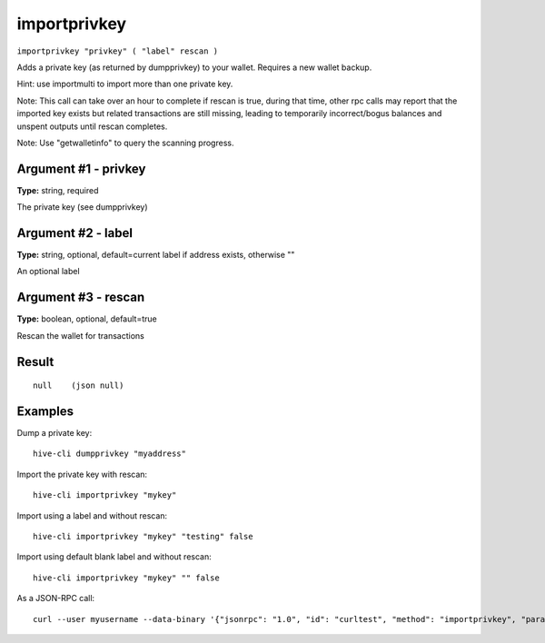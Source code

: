 .. This file is licensed under the Apache License 2.0 available on
   http://www.apache.org/licenses/.

importprivkey
=============

``importprivkey "privkey" ( "label" rescan )``

Adds a private key (as returned by dumpprivkey) to your wallet. Requires a new wallet backup.

Hint: use importmulti to import more than one private key.

Note: This call can take over an hour to complete if rescan is true, during that time, other rpc calls
may report that the imported key exists but related transactions are still missing, leading to temporarily incorrect/bogus balances and unspent outputs until rescan completes.

Note: Use "getwalletinfo" to query the scanning progress.

Argument #1 - privkey
~~~~~~~~~~~~~~~~~~~~~

**Type:** string, required

The private key (see dumpprivkey)

Argument #2 - label
~~~~~~~~~~~~~~~~~~~

**Type:** string, optional, default=current label if address exists, otherwise ""

An optional label

Argument #3 - rescan
~~~~~~~~~~~~~~~~~~~~

**Type:** boolean, optional, default=true

Rescan the wallet for transactions

Result
~~~~~~

::

  null    (json null)

Examples
~~~~~~~~


.. highlight:: shell

Dump a private key::

  hive-cli dumpprivkey "myaddress"

Import the private key with rescan::

  hive-cli importprivkey "mykey"

Import using a label and without rescan::

  hive-cli importprivkey "mykey" "testing" false

Import using default blank label and without rescan::

  hive-cli importprivkey "mykey" "" false

As a JSON-RPC call::

  curl --user myusername --data-binary '{"jsonrpc": "1.0", "id": "curltest", "method": "importprivkey", "params": ["mykey", "testing", false]}' -H 'content-type: text/plain;' http://127.0.0.1:9766/

